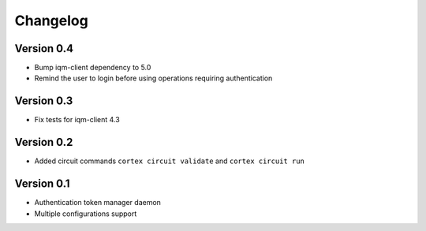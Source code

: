 =========
Changelog
=========

Version 0.4
=============

- Bump iqm-client dependency to 5.0
- Remind the user to login before using operations requiring authentication

Version 0.3
=============

- Fix tests for iqm-client 4.3

Version 0.2
=============

- Added circuit commands ``cortex circuit validate`` and ``cortex circuit run``

Version 0.1
=============

- Authentication token manager daemon
- Multiple configurations support